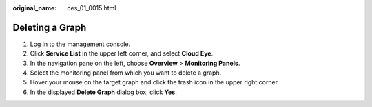 :original_name: ces_01_0015.html

.. _ces_01_0015:

Deleting a Graph
================

#. Log in to the management console.
#. Click **Service List** in the upper left corner, and select **Cloud Eye**.
#. In the navigation pane on the left, choose **Overview** > **Monitoring Panels**.
#. Select the monitoring panel from which you want to delete a graph.
#. Hover your mouse on the target graph and click the trash icon in the upper right corner.
#. In the displayed **Delete Graph** dialog box, click **Yes**.
